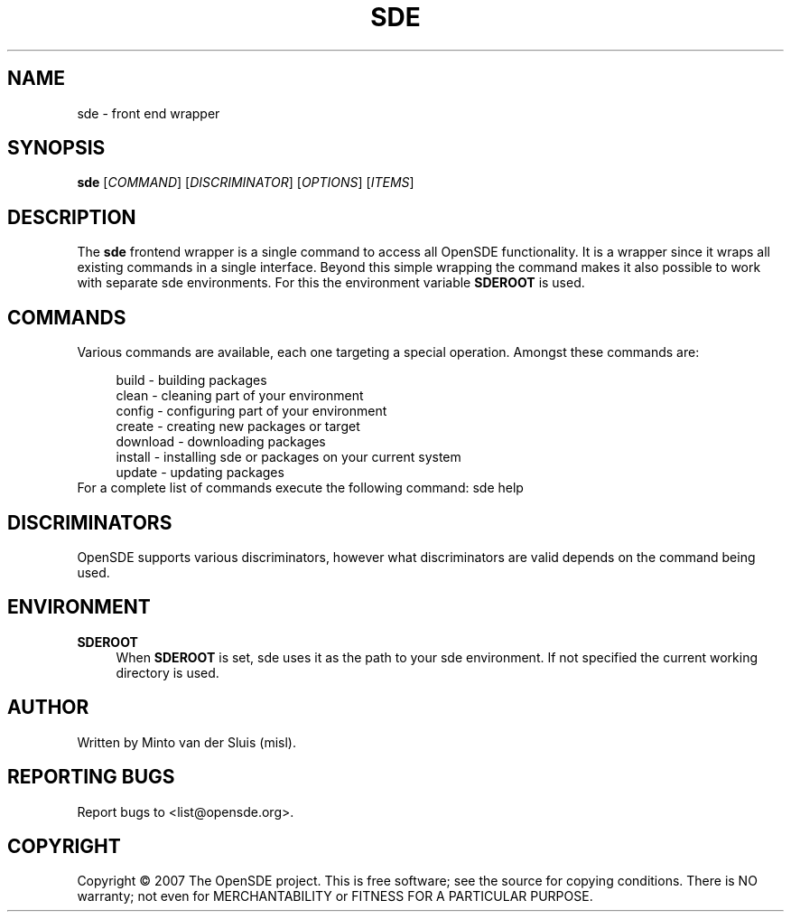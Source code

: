 .\"     Title: sde
.\"    Author: 
.\" Generator: DocBook XSL Stylesheets v1.72.0 <http://docbook.sf.net/>
.\"      Date: 11/26/2007
.\"    Manual: 
.\"    Source: 
.\"
.TH "SDE" "1" "11/26/2007" "" ""
.\" disable hyphenation
.nh
.\" disable justification (adjust text to left margin only)
.ad l
.SH "NAME"
sde \- front end wrapper
.SH "SYNOPSIS"
\fBsde\fR [\fICOMMAND\fR] [\fIDISCRIMINATOR\fR] [\fIOPTIONS\fR] [\fIITEMS\fR]
.sp
.SH "DESCRIPTION"
The \fBsde\fR frontend wrapper is a single command to access all OpenSDE functionality. It is a wrapper since it wraps all existing commands in a single interface. Beyond this simple wrapping the command makes it also possible to work with separate sde environments. For this the environment variable \fBSDEROOT\fR is used.
.sp
.SH "COMMANDS"
Various commands are available, each one targeting a special operation. Amongst these commands are:
.sp
.sp
.RS 4
.nf
build    \- building packages
clean    \- cleaning part of your environment
config   \- configuring part of your environment
create   \- creating new packages or target
download \- downloading packages
install  \- installing sde or packages on your current system
update   \- updating packages
.fi
.RE
For a complete list of commands execute the following command: sde help
.sp
.SH "DISCRIMINATORS"
OpenSDE supports various discriminators, however what discriminators are valid depends on the command being used.
.sp
.SH "ENVIRONMENT"
.PP
\fBSDEROOT\fR
.RS 4
When
\fBSDEROOT\fR
is set, sde uses it as the path to your sde environment. If not specified the current working directory is used.
.RE
.SH "AUTHOR"
Written by Minto van der Sluis (misl).
.sp
.SH "REPORTING BUGS"
Report bugs to <list@opensde.org>.
.sp
.SH "COPYRIGHT"
Copyright \(co 2007 The OpenSDE project. This is free software; see the source for copying conditions. There is NO warranty; not even for MERCHANTABILITY or FITNESS FOR A PARTICULAR PURPOSE.
.sp

